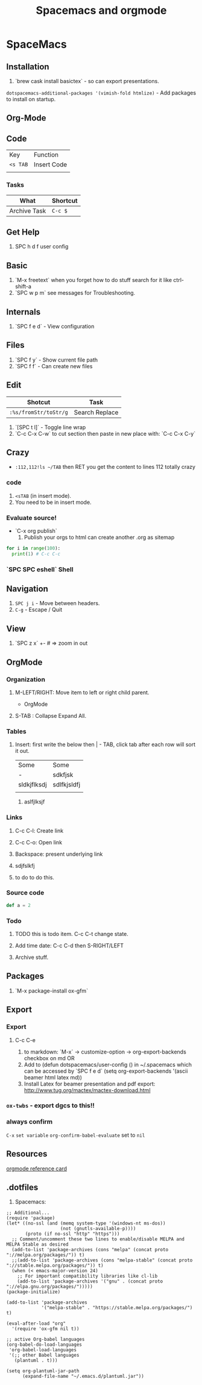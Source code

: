 #+TITLE: Spacemacs and orgmode

* SpaceMacs
** Installation 
   1. `brew cask install basictex` - so can export presentations.
   ~dotspacemacs-additional-packages '(vimish-fold htmlize)~ - Add packages to install on startup. 
** Org-Mode
** Code
   | Key      | Function    |
   | ~<s TAB~ | Insert Code |
   |          |             |
*** Tasks
|--------------+----------|
| What         | Shortcut |
|--------------+----------|
| Archive Task | ~C-c $~  |
|--------------+----------|

** Get Help
   1. SPC h d f user config
** Basic
   1. `M-x freetext` when you forget how to do stuff search for it like ctrl-shift-a
   1. `SPC w p m` see messages for Troubleshooting.
** Internals
   1. `SPC f e d` - View configuration
** Files
   1. `SPC f y` - Show current file path
   1. `SPC f f` - Can create new files
** Edit
|-----------------------+----------------|
| Shotcut               | Task           |
|-----------------------+----------------|
| ~:%s/fromStr/toStr/g~ | Search Replace |
|-----------------------+----------------|
   1. `[SPC t l]` - Toggle line wrap
   1. `C-c C-x C-w` to cut section then paste in new place with: `C-c C-x C-y`
** Crazy
  * ~:112,112!ls ~/TAB~ then RET you get the content to lines 112 totally crazy
*** code 
    1. ~<sTAB~ (in insert mode).
    1. You need to be in insert mode.
*** Evaluate source!
  * `C-x org publish`
    1. Publish your orgs to html can create another .org as sitemap

#+BEGIN_SRC python :results output
for i in range(100):
  print(1) # C-c C-c

#+END_SRC
*** `SPC SPC eshell` Shell 
** Navigation
   1. ~SPC j i~ - Move between headers.
   1. ~C-g~ - Escape / Quit
** View
   1. `SPC z x` +- # => zoom in out
** OrgMode
*** Organization
**** M-LEFT/RIGHT: Move item to left or right child parent.


 * OrgMode
  ** Links
  *** Backspace - present internals of link
  [[http://google.com][some googlew]]
**** S-TAB : Collapse Expand All. 
*** Tables 
**** Insert: first write the below then | - TAB, click tab after each row will sort it out. 
| Some        | Some        |
| -           | sdkfjsk     |
| sldkjflksdj | sdlfkjsldfj |
|             |             |
***** aslfjlksjf 
*** Links
**** C-c C-l: Create link 
**** C-c C-o: Open link 
**** Backspace: present underlying link 
**** sdjfslkfj 
**** to do to do this. 
*** Source code 
#+BEGIN_SRC scala
def a = 2
#+END_SRC
*** Todo
**** TODO this is todo item. C-c C-t change state.
**** Add time date: C-c C-d then S-RIGHT/LEFT 
**** Archive stuff. 
** Packages
   1. `M-x package-install ox-gfm`
** Export 
*** Export
**** C-c C-e
   1. to markdown: `M-x` -> customize-option -> org-export-backends checkbox on md OR
   1. Add to (defun dotspacemacs/user-config () in ~/.spacemacs which can be accessed by `SPC f e d` (setq org-export-backends '(ascii beamer html latex md))
   1. Install Latex for beamer presentation and pdf export: http://www.tug.org/mactex/mactex-download.html
*** =ox-twbs= - export dgcs to this!!
*** always confirm 
    ~C-x~ ~set variable~ ~org-confirm-babel-evaluate~ set to ~nil~  
** Resources
  [[https://gist.github.com/drj42/1755992][orgmode reference card]]  
** .dotfiles 
   1. Spacemacs:
#+BEGIN_SRC 
;; Additional...
(require 'package)
(let* ((no-ssl (and (memq system-type '(windows-nt ms-dos))
                    (not (gnutls-available-p))))
       (proto (if no-ssl "http" "https")))
  ;; Comment/uncomment these two lines to enable/disable MELPA and MELPA Stable as desired
  (add-to-list 'package-archives (cons "melpa" (concat proto "://melpa.org/packages/")) t)
  ;;(add-to-list 'package-archives (cons "melpa-stable" (concat proto "://stable.melpa.org/packages/")) t)
  (when (< emacs-major-version 24)
    ;; For important compatibility libraries like cl-lib
    (add-to-list 'package-archives '("gnu" . (concat proto "://elpa.gnu.org/packages/")))))
(package-initialize)

(add-to-list 'package-archives
             '("melpa-stable" . "https://stable.melpa.org/packages/") t)

(eval-after-load "org"
  '(require 'ox-gfm nil t))

;; active Org-babel languages
(org-babel-do-load-languages
 'org-babel-load-languages
 '(;; other Babel languages
   (plantuml . t)))

(setq org-plantuml-jar-path
      (expand-file-name "~/.emacs.d/plantuml.jar"))
#+END_SRC      
